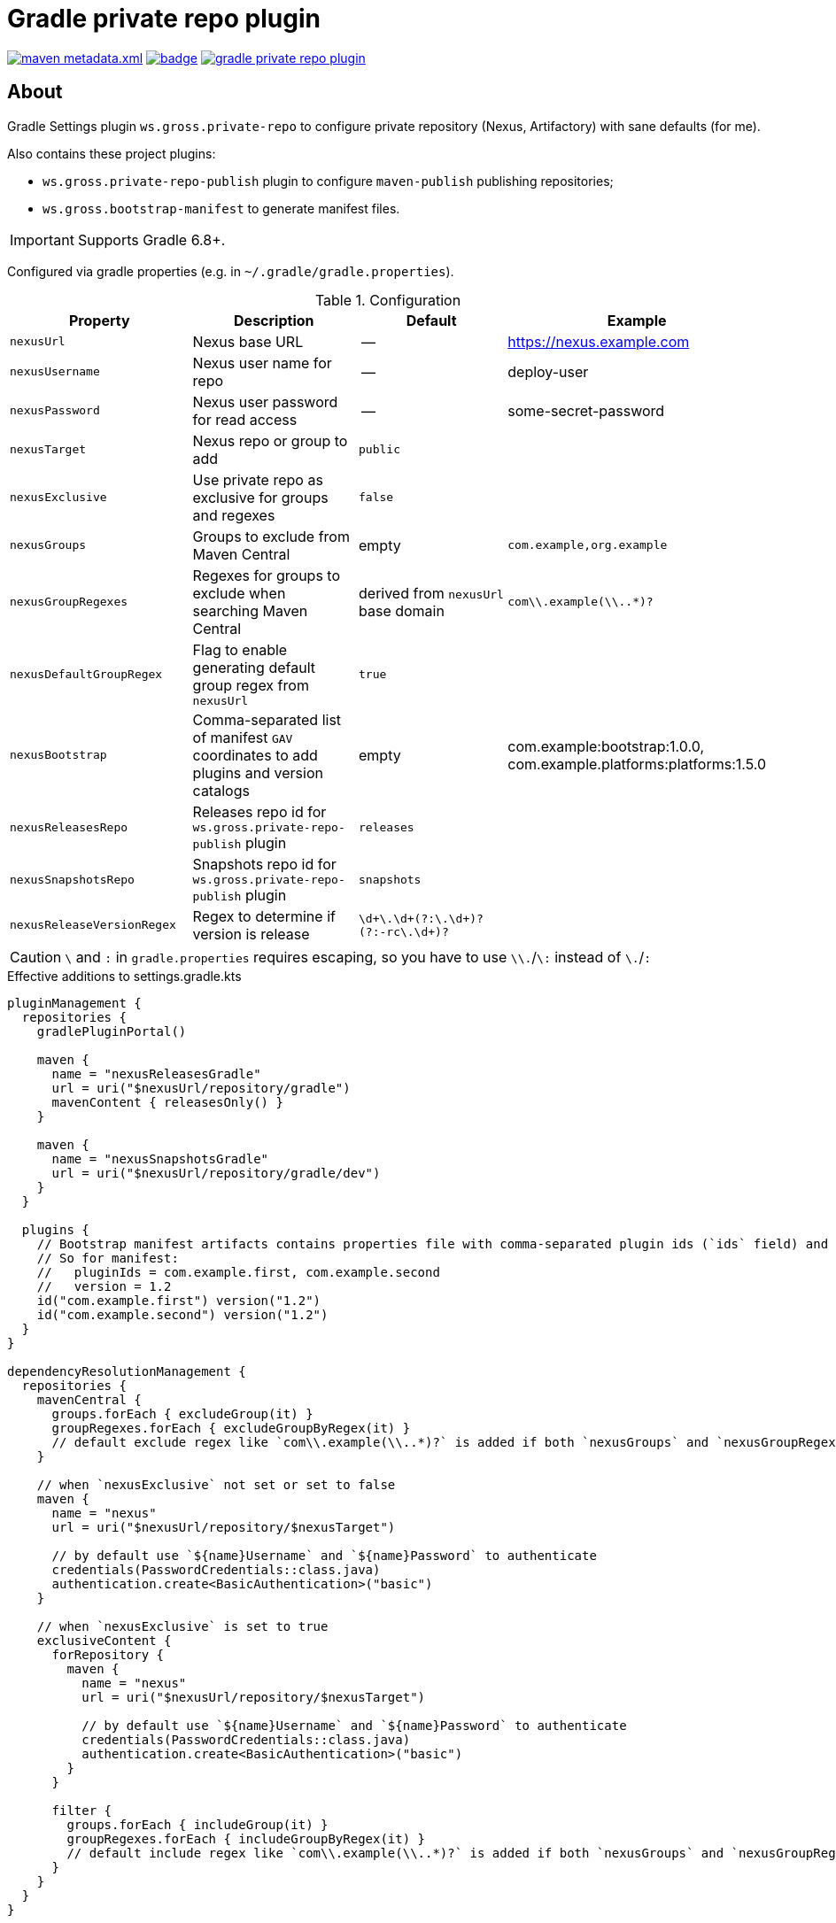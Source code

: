 = Gradle private repo plugin
:icons: font
:source-highlighter: rouge

ifdef::env-github[]
:tip-caption: :bulb:
:note-caption: :information_source:
:important-caption: :heavy_exclamation_mark:
:caution-caption: :fire:
:warning-caption: :warning:
endif::[]

image:https://img.shields.io/maven-metadata/v/https/plugins.gradle.org/m2/ws/gross/private-repo/ws.gross.private-repo.gradle.plugin/maven-metadata.xml.svg?colorB=007ec6&label=Gradle+Plugin+Portal[link="https://plugins.gradle.org/plugin/ws.gross.private-repo"]
image:https://github.com/grossws/gradle-private-repo-plugin/actions/workflows/ci.yml/badge.svg?branch=main[link="https://github.com/grossws/gradle-private-repo-plugin/actions/workflows/ci.yml"]
image:https://img.shields.io/github/license/grossws/gradle-private-repo-plugin[link="https://www.apache.org/licenses/LICENSE-2.0"]

== About

Gradle Settings plugin `ws.gross.private-repo` to configure private repository (Nexus, Artifactory) with sane defaults (for me).

Also contains these project plugins:

* `ws.gross.private-repo-publish` plugin to configure `maven-publish` publishing repositories;
* `ws.gross.bootstrap-manifest` to generate manifest files.

IMPORTANT: Supports Gradle 6.8+.

Configured via gradle properties (e.g. in `~/.gradle/gradle.properties`).

.Configuration
|===
| Property | Description | Default | Example

| `nexusUrl` | Nexus base URL | -- | https://nexus.example.com
| `nexusUsername` | Nexus user name for repo | -- | deploy-user
| `nexusPassword` | Nexus user password for read access | -- | some-secret-password
| `nexusTarget` | Nexus repo or group to add | `public` |
| `nexusExclusive` | Use private repo as exclusive for groups and regexes | `false` |
| `nexusGroups` | Groups to exclude from Maven Central | empty | `com.example,org.example`
| `nexusGroupRegexes`| Regexes for groups to exclude when searching Maven Central | derived from `nexusUrl` base domain | `com\\.example(\\..*)?`
| `nexusDefaultGroupRegex` | Flag to enable generating default group regex from `nexusUrl` | `true` |
| `nexusBootstrap` | Comma-separated list of manifest `GAV` coordinates to add plugins and version catalogs | empty | com.example:bootstrap:1.0.0, com.example.platforms:platforms:1.5.0
| `nexusReleasesRepo` | Releases repo id for `ws.gross.private-repo-publish` plugin | `releases` |
| `nexusSnapshotsRepo` | Snapshots repo id for `ws.gross.private-repo-publish` plugin | `snapshots` |
| `nexusReleaseVersionRegex` | Regex to determine if version is release | `\d+\.\d+(?:\.\d+)?(?:-rc\.\d+)?` |
|===

CAUTION: `\` and `:` in `gradle.properties` requires escaping, so you have to use `\\.`/`\:` instead of `\.`/`:`

.Effective additions to settings.gradle.kts
[source,kotlin]
----
pluginManagement {
  repositories {
    gradlePluginPortal()

    maven {
      name = "nexusReleasesGradle"
      url = uri("$nexusUrl/repository/gradle")
      mavenContent { releasesOnly() }
    }

    maven {
      name = "nexusSnapshotsGradle"
      url = uri("$nexusUrl/repository/gradle/dev")
    }
  }

  plugins {
    // Bootstrap manifest artifacts contains properties file with comma-separated plugin ids (`ids` field) and `version`.
    // So for manifest:
    //   pluginIds = com.example.first, com.example.second
    //   version = 1.2
    id("com.example.first") version("1.2")
    id("com.example.second") version("1.2")
  }
}

dependencyResolutionManagement {
  repositories {
    mavenCentral {
      groups.forEach { excludeGroup(it) }
      groupRegexes.forEach { excludeGroupByRegex(it) }
      // default exclude regex like `com\\.example(\\..*)?` is added if both `nexusGroups` and `nexusGroupRegexes` are empty
    }

    // when `nexusExclusive` not set or set to false
    maven {
      name = "nexus"
      url = uri("$nexusUrl/repository/$nexusTarget")

      // by default use `${name}Username` and `${name}Password` to authenticate
      credentials(PasswordCredentials::class.java)
      authentication.create<BasicAuthentication>("basic")
    }

    // when `nexusExclusive` is set to true
    exclusiveContent {
      forRepository {
        maven {
          name = "nexus"
          url = uri("$nexusUrl/repository/$nexusTarget")

          // by default use `${name}Username` and `${name}Password` to authenticate
          credentials(PasswordCredentials::class.java)
          authentication.create<BasicAuthentication>("basic")
        }
      }

      filter {
        groups.forEach { includeGroup(it) }
        groupRegexes.forEach { includeGroupByRegex(it) }
        // default include regex like `com\\.example(\\..*)?` is added if both `nexusGroups` and `nexusGroupRegexes` are empty
      }
    }
  }
}
----

== License

Licensed under the Apache License, Version 2.0 (the "License");
you may not use this file except in compliance with the License.
You may obtain a copy of the License at

    http://www.apache.org/licenses/LICENSE-2.0

Unless required by applicable law or agreed to in writing, software
distributed under the License is distributed on an "AS IS" BASIS,
WITHOUT WARRANTIES OR CONDITIONS OF ANY KIND, either express or implied.
See the License for the specific language governing permissions and
limitations under the License.

